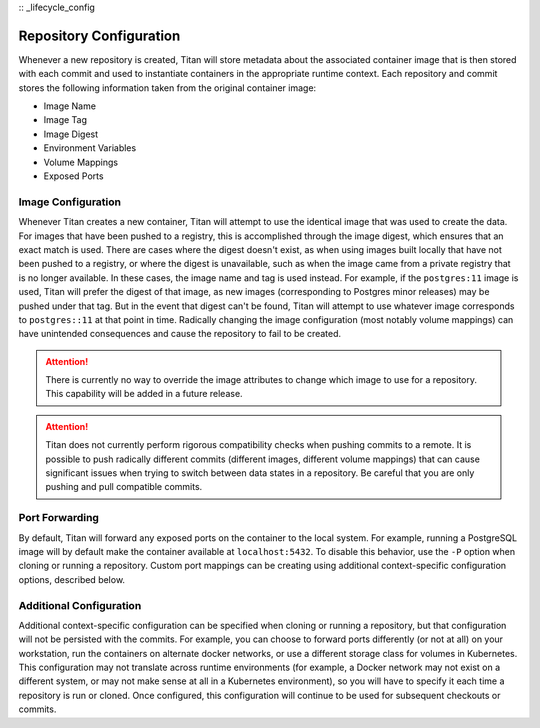 :: _lifecycle_config

Repository Configuration
========================

Whenever a new repository is created, Titan will store metadata about the
associated container image that is then stored with each commit and used to
instantiate containers in the appropriate runtime context. Each repository
and commit stores the following information taken from the original container
image:

* Image Name
* Image Tag
* Image Digest
* Environment Variables
* Volume Mappings
* Exposed Ports

Image Configuration
-------------------

Whenever Titan creates a new container, Titan will attempt to use the identical
image that was used to create the data. For images that have been pushed to
a registry, this is accomplished through the image digest, which ensures that
an exact match is used. There are cases where the digest doesn't exist, as
when using images built locally that have not been pushed to a registry,
or where the digest is unavailable, such as when the image came from a private
registry that is no longer available. In these cases, the image name and tag
is used instead. For example, if the ``postgres:11`` image is used, Titan
will prefer the digest of that image, as new images (corresponding to
Postgres minor releases) may be pushed under that tag. But in the event that
digest can't be found, Titan will attempt to use whatever image corresponds to
``postgres::11`` at that point in time. Radically changing the image
configuration (most notably volume mappings) can have unintended consequences
and cause the repository to fail to be created.

.. attention::

  There is currently no way to override the image attributes to change
  which image to use for a repository. This capability will be added in a
  future release.

.. attention::

  Titan does not currently perform rigorous compatibility checks when pushing
  commits to a remote. It is possible to push radically different commits
  (different images, different volume mappings) that can cause significant
  issues when trying to switch between data states in a repository. Be careful
  that you are only pushing and pull compatible commits.

Port Forwarding
---------------

By default, Titan will forward any exposed ports on the container to the local
system. For example, running a PostgreSQL image will by default make the
container available at ``localhost:5432``. To disable this behavior, use the
``-P`` option when cloning or running a repository. Custom port mappings can
be creating using additional context-specific configuration options, described
below.

Additional Configuration
------------------------

Additional context-specific configuration can be specified when cloning or
running a repository, but that configuration will not be persisted with the
commits. For example, you can choose to forward ports differently (or not
at all) on your workstation, run the containers on alternate docker networks,
or use a different storage class for volumes in Kubernetes. This configuration
may not translate across runtime environments (for example, a Docker network
may not exist on a different system, or may not make sense at all in a
Kubernetes environment), so you will have to specify it each time a repository
is run or cloned. Once configured, this configuration will continue to be used
for subsequent checkouts or commits.
